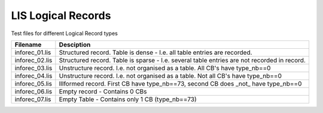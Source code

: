 LIS Logical Records
===================

Test files for different Logical Record types

=============== ==============================================================
Filename        Desciption
=============== ==============================================================
inforec_01.lis  Structured record. Table is dense - I.e. all table entries are
                recorded.
inforec_02.lis  Structured record. Table is sparse - I.e. several table entries
                are not recorded in record.
inforec_03.lis  Unstructure record. I.e. not organised as a table. All CB's have 
                type_nb==0
inforec_04.lis  Unstructure record. I.e. not organised as a table. Not all CB's
                have type_nb==0
inforec_05.lis  Illformed record. First CB have type_nb==73, second CB does
                _not_ have type_nb==0
inforec_06.lis  Empty record - Contains 0 CBs
inforec_07.lis  Empty Table - Contains only 1 CB (type_nb==73)
=============== ==============================================================


